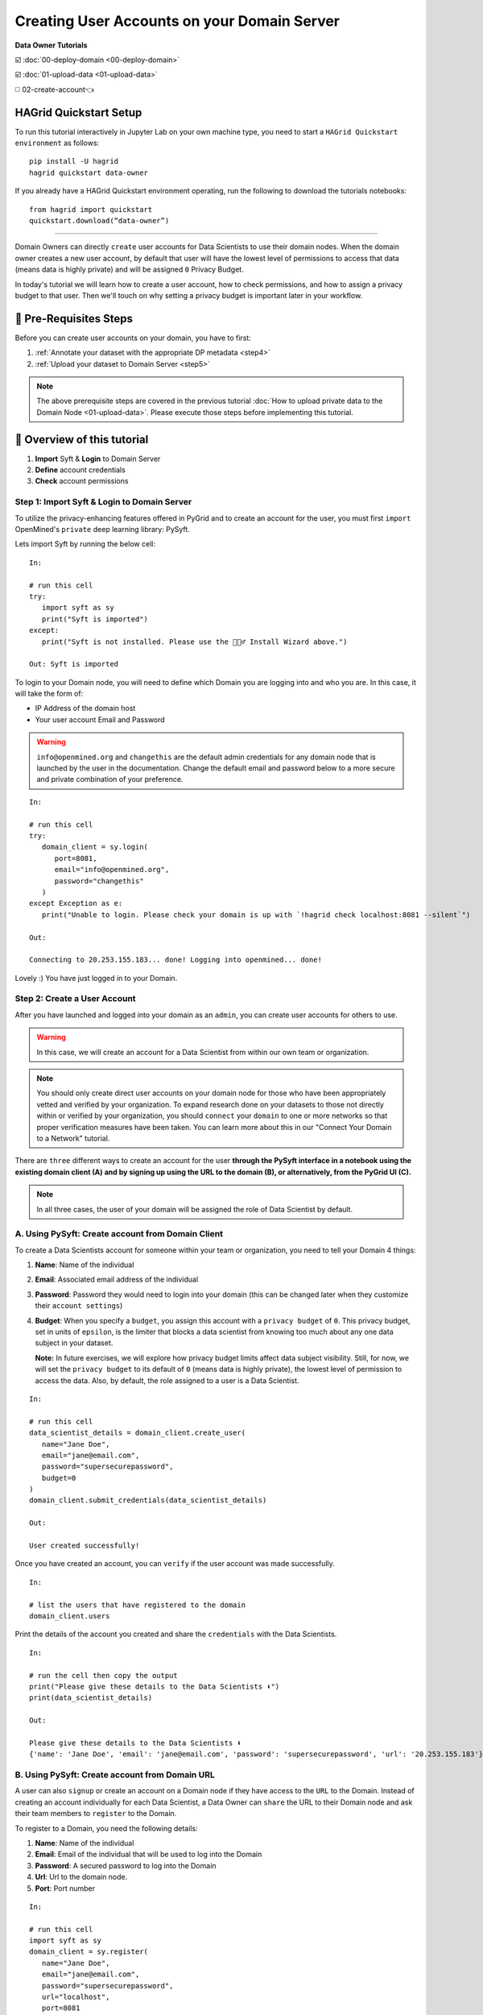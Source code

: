 Creating User Accounts on your Domain Server
===============================================

**Data Owner Tutorials**

☑️ :doc:`00-deploy-domain <00-deploy-domain>`

☑️ :doc:`01-upload-data <01-upload-data>`

◻️ 02-create-account👈

HAGrid Quickstart Setup
---------------------------

To run this tutorial interactively in Jupyter Lab on your own machine type, 
you need to start a ``HAGrid Quickstart environment`` as follows:

:: 
   
   pip install -U hagrid
   hagrid quickstart data-owner


If you already have a HAGrid Quickstart environment operating, run the following to download the tutorials notebooks:

:: 

   from hagrid import quickstart
   quickstart.download(“data-owner”)


-----


Domain Owners can directly ``create`` user accounts for Data Scientists to use their 
domain nodes. When the domain owner creates a new user account, by default that user 
will have the lowest level of permissions to access that data (means data is highly private) 
and will be assigned ``0`` Privacy Budget.

In today's tutorial we will learn how to create a user account, how to check permissions, 
and how to assign a privacy budget to that user. Then we'll touch on why setting a privacy 
budget is important later in your workflow.
 

🚨 Pre-Requisites Steps
---------------------------

Before you can create user accounts on your domain, you have to first:

#. :ref:`Annotate your dataset with the appropriate DP metadata <step4>`
#. :ref:`Upload your dataset to Domain Server <step5>`

.. note:: 
   The above prerequisite steps are covered in the previous tutorial :doc:`How to upload private data to the Domain
   Node <01-upload-data>`. Please execute those steps before implementing this tutorial.

📒 Overview of this tutorial
------------------------------

#. **Import** Syft & **Login** to Domain Server
#. **Define** account credentials
#. **Check** account permissions  

|02-create-account-configure-pb-00|

Step 1: Import Syft & Login to Domain Server
~~~~~~~~~~~~~~~~~~~~~~~~~~~~~~~~~~~~~~~~~~~~~~

To utilize the privacy-enhancing features offered in PyGrid and to 
create an account for the user, you must first ``import`` OpenMined's 
``private`` deep learning library: PySyft.

Lets import Syft by running the below cell:

::

   In:

   # run this cell
   try:
      import syft as sy
      print("Syft is imported")
   except:
      print("Syft is not installed. Please use the 🧙🏽‍♂️ Install Wizard above.")

   Out: Syft is imported

To login to your Domain node, you will need to define which Domain you are logging into and who you are. In this case, it will take the form of:

* IP Address of the domain host
* Your user account Email and Password

.. WARNING::
   ``info@openmined.org`` and ``changethis`` are the default admin credentials for any domain node that is launched by
   the user in the documentation. Change the default email and password below to a more secure and 
   private combination of your preference.

::

   In:

   # run this cell
   try:
      domain_client = sy.login(
         port=8081,
         email="info@openmined.org",
         password="changethis"
      )
   except Exception as e:
      print("Unable to login. Please check your domain is up with `!hagrid check localhost:8081 --silent`")

   Out:

   Connecting to 20.253.155.183... done! Logging into openmined... done!

Lovely :) You have just logged in to your Domain.


Step 2: Create a User Account
~~~~~~~~~~~~~~~~~~~~~~~~~~~~~~~

After you have launched and logged into your domain as an ``admin``, you can create user accounts for others to use. 

.. WARNING:: 
   In this case, we will create an account for a Data Scientist from within our own team or organization.

.. note:: 
   You should only create direct user accounts on your domain node for those who have been 
   appropriately vetted and verified by your organization. To expand research done on your 
   datasets to those not directly within or verified by your organization, you should ``connect`` 
   your ``domain`` to one or more networks so that proper verification measures have been taken. 
   You can learn more about this in our "Connect Your Domain to a Network" tutorial.

There are ``three`` different ways to create an account for the user **through the PySyft interface in a notebook using the 
existing domain client (A) and by signing up using the URL to the domain (B), or alternatively, from the PyGrid UI (C).**

.. note::
   In all three cases, the user of your domain will be assigned the role of Data Scientist by default.

A. Using PySyft: Create account from Domain Client
~~~~~~~~~~~~~~~~~~~~~~~~~~~~~~~~~~~~~~~~~~~~~~~~~~~~~~

To create a Data Scientists account for someone within your team or organization, you need to tell your Domain 4 things:

#. **Name**: Name of the individual
#. **Email**: Associated email address of the individual
#. **Password**: Password they would need to login into your domain (this can be changed later when they customize their ``account settings``)
#. **Budget**: When you specify a ``budget``, you assign this account with a ``privacy budget`` of ``0``. This privacy budget, set in units of ``epsilon``, is the limiter that blocks a data scientist from knowing too much about any one data subject in your dataset.

   **Note:** In future exercises, we will explore how privacy budget limits affect data subject visibility. 
   Still, for now, we will set the ``privacy budget`` to its default of ``0`` (means data is highly private), 
   the lowest level of permission to access the data. 
   Also, by default, the role assigned to a user is a Data Scientist.

::

   In:

   # run this cell
   data_scientist_details = domain_client.create_user(
      name="Jane Doe",
      email="jane@email.com",
      password="supersecurepassword",
      budget=0
   )
   domain_client.submit_credentials(data_scientist_details)

   Out: 

   User created successfully!

Once you have created an account, you can ``verify`` if the user account was made successfully.

::

   In:

   # list the users that have registered to the domain
   domain_client.users

Print the details of the account you created and share the ``credentials`` with the Data Scientists.

::

   In:

   # run the cell then copy the output
   print("Please give these details to the Data Scientists ⬇️")
   print(data_scientist_details)

   Out:

   Please give these details to the Data Scientists ⬇️
   {'name': 'Jane Doe', 'email': 'jane@email.com', 'password': 'supersecurepassword', 'url': '20.253.155.183'}


B. Using PySyft: Create account from Domain URL
~~~~~~~~~~~~~~~~~~~~~~~~~~~~~~~~~~~~~~~~~~~~~~~~~~~

A user can also ``signup`` or create an account on a Domain node if they have access to the ``URL`` to the Domain. 
Instead of creating an account individually for each Data Scientist, a Data Owner can ``share`` the URL to their 
Domain node and ask their team members to ``register`` to the Domain. 

To register to a Domain, you need the following details:

#. **Name**: Name of the individual
#. **Email**: Email of the individual that will be used to log into the Domain
#. **Password**: A secured password to log into the Domain
#. **Url**: Url to the domain node.
#. **Port**: Port number

::

   In:

   # run this cell
   import syft as sy
   domain_client = sy.register(
      name="Jane Doe",
      email="jane@email.com",
      password="supersecurepassword",
      url="localhost",
      port=8081
   )

On successful registration, the user is auto-logged into the domain. 

.. note:: 
   By default the role assigned to the registered user is of a ``Data Scientist`` and the assigned ``privacy budget`` is ``0``. The future tutorial series will cover a better explanation of `setting the privacy budget`.

C. Using PyGrid UI: Create account as a Domain Admin
~~~~~~~~~~~~~~~~~~~~~~~~~~~~~~~~~~~~~~~~~~~~~~~~~~~~~~~~

PyGrid's UI is meant to help Domain Owners get a bigger picture view of their domains and manage them. 

When we use the ``hagrid launch`` command to start our private data server, we define the ``port`` where 
we want to launch the server. By default, the port is launched at ``8081``.

   **Note:** Make sure your docker application is up and running in the background.

We will use this ``port number`` to visit the following UI interface at the URL:

:: 
   
   http://localhost:<port_number>
   
   e.g.
   
   http://localhost:8081


Once you are on PyGrid's web page, execute following steps to create an account for Data Scientist:

.. WARNING::
   ``info@openmined.org`` and ``changethis`` are the default admin credentials for any domain node that is launched by
   the user in the documentation. Change the default email and password below to a more secure and 
   private combination of your preference.

#. Login using your admin credentials (**Email:** info@openmined.org | **Password:** changethis)
#. Create a new user account by clicking on the ``+ Create User`` button
#. Specify the following fields
	* **Name**: Name of the individual
	* **Email**: Email of the individual that will be used to log into the Domain
	* **Password**: A secured password to log into the Domain
	* **Role**: Assign them the role of Data Scientist (By default user account will take the role with the lowest amount of permission which in this case is the **Data Scientist** role.)
#. Set appropriate Privacy Budget (By default, they have ``0e`` privacy budget)

|02-create-account-configure-pb-04|


Step 3: Check Permissions
~~~~~~~~~~~~~~~~~~~~~~~~~~~~~
Now that we have created an account for our Data Scientist, let's check to see if it 
was made and if we need to change any permissions.

.. note:: 
   Permissions are determined by the ``role`` a user has been assigned by the Data Owner. 
   They can ``view`` or ``update`` ``permissions`` for the role they set using PyGrid's UI.
   To simplify the concepts, let us consider the below scenario. 
   
Scenario
-----------

Let's login to our PyGrid's UI as we did earlier when we had to create an account 
for the user in the prior steps. On the homepage, go to the ``Permissions`` tab, 
where you will notice the different roles and associated permissions with them. 

.. note:: 
   Each role has a set of default ``permissions``, but they can be changed according to the norms of each organization.

|02-create-account-configure-pb-01|

#. **Data Scientist (default)**: This role is for users who will be performing computations on your datasets. They may be known users or those who found your domain through search and discovery. By default, this user can see a list of your datasets and can request to get results. This user will also be required to sign a Data Access Agreement if you have required one in the Domain Settings Configurations.
#. **Compliance Officer**: This role is for users who will help you manage requests made on your node. They should be users you trust. They cannot change domain settings or edit roles but are, by default, able to accept or deny user requests on behalf of the domain node.
#. **Administrator**: This role is for users who will help you manage your node. These should be users you trust. The main difference between this user and a Compliance Officer is that this user, by default, not only can manage requests but can also edit Domain Settings. This is the highest level of permission outside of an Owner.
#. **Owner**: Only one Owner account is assigned to any domain node. The owner account is the highest level permission and is a requirement for deploying a domain node. If you ever want to transfer ownership of your domain node to someone else, you can do so by following these steps.

Suppose you created a user account for a person named ``John Smith``; by default, 
the role assigned to John will be a ``Data Scientist``. But you want to change the 
role of John to ``Data Protection Officer`` instead of a Data Scientist. 

#. Select the user and click on its name.
#. Go to ``Change role``, and in the drop-down option, select ``Compliance Officer``.
#. You can see the permissions given to the Compliance Officer below their role. The default permissions can be changed in the ``Permissions`` tab, as shown in the above image.  
#. Click ``Change Role``, and the role of John Smith has now successfully changed to the Compliance Officer.

|02-create-account-configure-pb-02|


Now our domain node is available for the data scientists to use 👏
---------------------------------------------------------------------

.. |02-create-account-configure-pb-00| image:: ../../_static/personas-image/data-owner/02-create-account-configure-pb-00.jpg
  :width: 95%

.. |02-create-account-configure-pb-01| image:: ../../_static/personas-image/data-owner/02-create-account-configure-pb-01.gif
  :width: 95%

.. |02-create-account-configure-pb-02| image:: ../../_static/personas-image/data-owner/02-create-account-configure-pb-02.gif
  :width: 95%

.. |02-create-account-configure-pb-04| image:: ../../_static/personas-image/data-owner/02-create-account-configure-pb-04.gif
  :width: 95%